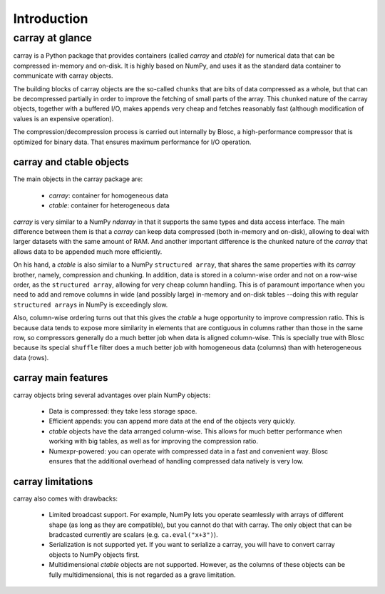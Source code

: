 ------------
Introduction
------------

carray at glance
================

carray is a Python package that provides containers (called `carray`
and `ctable`) for numerical data that can be compressed in-memory and
on-disk.  It is highly based on NumPy, and uses it as the standard
data container to communicate with carray objects.

The building blocks of carray objects are the so-called ``chunks``
that are bits of data compressed as a whole, but that can be
decompressed partially in order to improve the fetching of small parts
of the array.  This ``chunked`` nature of the carray objects, together
with a buffered I/O, makes appends very cheap and fetches reasonably
fast (although modification of values is an expensive operation).

The compression/decompression process is carried out internally by
Blosc, a high-performance compressor that is optimized for binary
data.  That ensures maximum performance for I/O operation.

carray and ctable objects
-------------------------

The main objects in the carray package are:

  * `carray`: container for homogeneous data
  * `ctable`: container for heterogeneous data

`carray` is very similar to a NumPy `ndarray` in that it supports the
same types and data access interface.  The main difference between
them is that a `carray` can keep data compressed (both in-memory and
on-disk), allowing to deal with larger datasets with the same amount
of RAM.  And another important difference is the chunked nature of the
`carray` that allows data to be appended much more efficiently.

On his hand, a `ctable` is also similar to a NumPy ``structured
array``, that shares the same properties with its `carray` brother,
namely, compression and chunking.  In addition, data is stored in a
column-wise order and not on a row-wise order, as the ``structured
array``, allowing for very cheap column handling.  This is of
paramount importance when you need to add and remove columns in wide
(and possibly large) in-memory and on-disk tables --doing this with
regular ``structured arrays`` in NumPy is exceedingly slow.

Also, column-wise ordering turns out that this gives the `ctable` a
huge opportunity to improve compression ratio.  This is because data
tends to expose more similarity in elements that are contiguous in
columns rather than those in the same row, so compressors generally do
a much better job when data is aligned column-wise.  This is specially
true with Blosc because its special ``shuffle`` filter does a much
better job with homogeneous data (columns) than with heterogeneous data
(rows).

carray main features
--------------------

carray objects bring several advantages over plain NumPy objects:

  * Data is compressed: they take less storage space.

  * Efficient appends: you can append more data at the end of the
    objects very quickly.

  * `ctable` objects have the data arranged column-wise.  This allows
    for much better performance when working with big tables, as well
    as for improving the compression ratio.

  * Numexpr-powered: you can operate with compressed data in a fast
    and convenient way.  Blosc ensures that the additional overhead of
    handling compressed data natively is very low.


carray limitations
------------------

carray also comes with drawbacks:

  * Limited broadcast support.  For example, NumPy lets you operate
    seamlessly with arrays of different shape (as long as they are
    compatible), but you cannot do that with carray.  The only object
    that can be bradcasted currently are scalars
    (e.g. ``ca.eval("x+3")``).

  * Serialization is not supported yet.  If you want to serialize a
    carray, you will have to convert carray objects to NumPy objects
    first.

  * Multidimensional `ctable` objects are not supported.  However, as
    the columns of these objects can be fully multidimensional, this
    is not regarded as a grave limitation.
